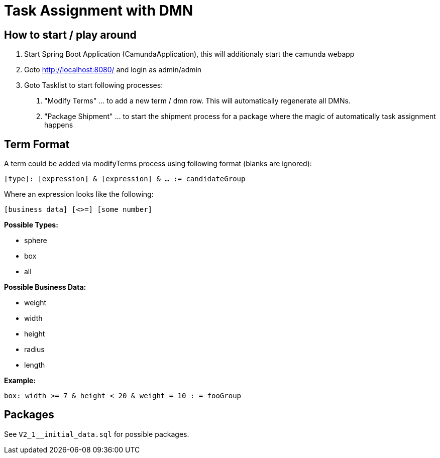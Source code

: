 # Task Assignment with DMN

## How to start / play around

1. Start Spring Boot Application (CamundaApplication), this will additionaly start the camunda webapp
2. Goto http://localhost:8080/ and login as admin/admin
3. Goto Tasklist to start following processes:
a. "Modify Terms" ... to add a new term / dmn row. This will automatically regenerate all DMNs.
b. "Package Shipment" ... to start the shipment process for a package where the magic of automatically task assignment happens

## Term Format

A term could be added via modifyTerms process using following format (blanks are ignored):

`[type]: [expression] & [expression] & ... := candidateGroup`

Where an expression looks like the following:

`[business data] [<>=] [some number]`

*Possible Types:*

- sphere
- box
- all

*Possible Business Data:*

- weight
- width
- height
- radius
- length

*Example:*

`box: width >= 7 & height < 20 & weight = 10 : = fooGroup`

## Packages

See `V2_1__initial_data.sql` for possible packages.
